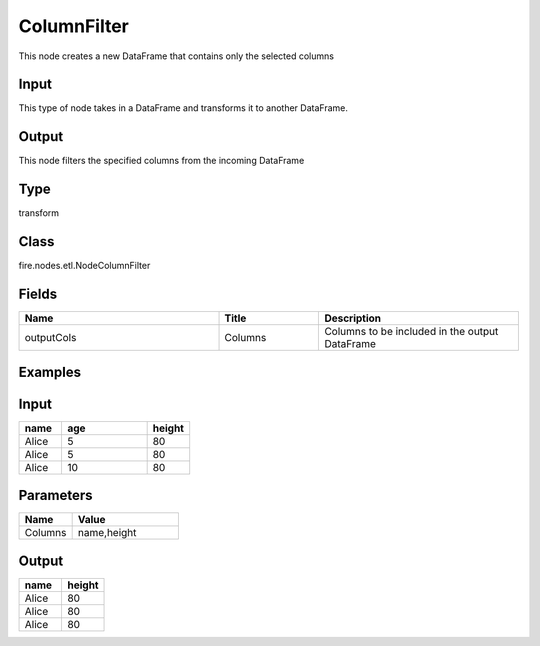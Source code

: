 ColumnFilter
=========== 

This node creates a new DataFrame that contains only the selected columns

Input
--------------
This type of node takes in a DataFrame and transforms it to another DataFrame.

Output
--------------
This node filters the specified columns from the incoming DataFrame

Type
--------- 

transform

Class
--------- 

fire.nodes.etl.NodeColumnFilter

Fields
--------- 

.. list-table::
      :widths: 10 5 10
      :header-rows: 1

      * - Name
        - Title
        - Description
      * - outputCols
        - Columns
        - Columns to be included in the output DataFrame

Examples
---------

Input
--------------

.. list-table:: 
   :widths: 10 20 10
   :header-rows: 1

   * - name
     - age
     - height
   
   * - Alice
     - 5
     - 80
     
   * - Alice
     - 5
     - 80
     
   * - Alice
     - 10
     - 80

Parameters
----------


.. list-table:: 
   :widths: 10 20
   :header-rows: 1
   
   * - Name
     - Value
     
   * - Columns
     - name,height


Output
--------------

.. list-table::
   :widths: 10 10
   :header-rows: 1
   
   * - name
     - height
   
   * - Alice
     - 80
     
   * - Alice
     - 80
     
   * - Alice
     - 80


